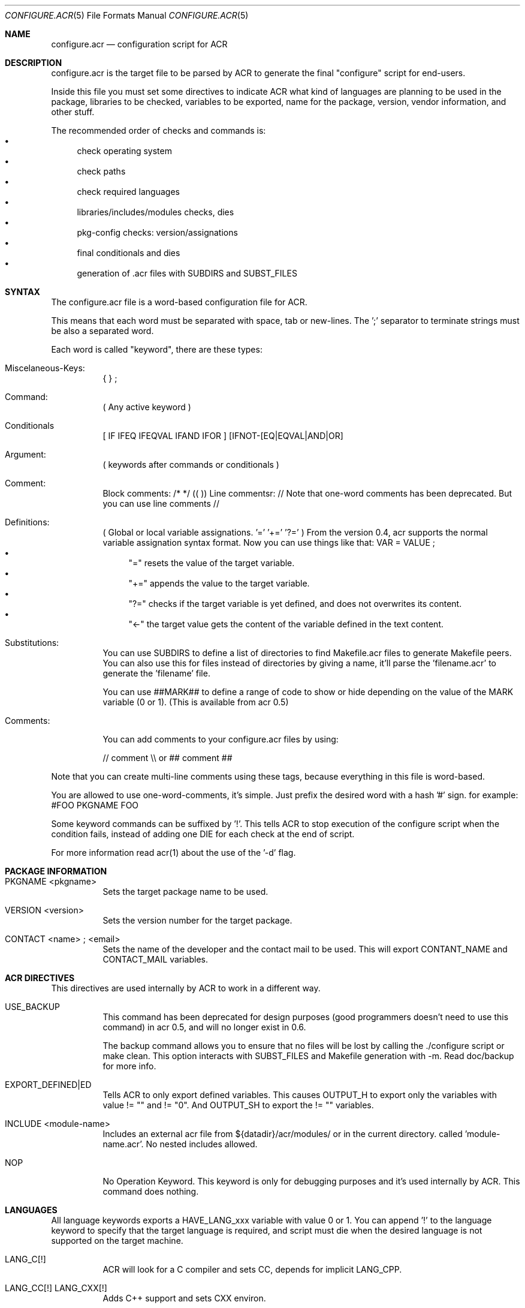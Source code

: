 .Dd Nov 11, 2013
.Dt CONFIGURE.ACR 5
.Os
.Sh NAME
.Nm configure.acr
.Nd configuration script for ACR
.Sh DESCRIPTION
configure.acr is the target file to be parsed by ACR to generate the final
"configure" script for end-users.
.Pp
Inside this file you must set some directives to indicate ACR what kind of
languages are planning to be used in the package, libraries to be checked,
variables to be exported, name for the package, version, vendor information,
and other stuff.
.Pp
The recommended order of checks and commands is:
.Bl -bullet -compact
.It
check operating system
.It
check paths
.It
check required languages
.It
libraries/includes/modules checks, dies
.It
pkg-config checks: version/assignations
.It
final conditionals and dies
.It
generation of .acr files with SUBDIRS and SUBST_FILES
.El
.\"
.Sh SYNTAX
The configure.acr file is a word-based configuration file for ACR.
.Pp
This means that each word must be separated with space, tab or new-lines.
The ';' separator to terminate strings must be also a separated word.
.Pp
Each word is called "keyword", there are these types:
.Bl -tag -width indent
.It Miscelaneous-Keys:
{ } ;
.It Command:
( Any active keyword )
.It Conditionals
[ IF IFEQ IFEQVAL IFAND IFOR ] [IFNOT-[EQ|EQVAL|AND|OR]
.It Argument:
( keywords after commands or conditionals )
.It Comment:
Block comments: /* */ (( ))
Line commentsr: //
Note that one-word comments has been deprecated. But you can use line comments //
.It Definitions:
( Global or local variable assignations. '=' '+=' '?=' )
From the version 0.4, acr supports the normal variable assignation syntax format. Now you can use things like that:
VAR = VALUE ;
.Bl -bullet -compact
.It
"=" resets the value of the target variable.
.It
"+=" appends the value to the target variable.
.It
"?=" checks if the target variable is yet defined, and does not overwrites its content.
.It
"<-" the target value gets the content of the variable defined in the text content.
.El
.It Substitutions:
You can use SUBDIRS to define a list of directories to find Makefile.acr files to generate Makefile peers. You can also use this for files instead of directories by giving a name, it'll parse the 'filename.acr' to generate the 'filename' file.
.Pp
You can use ##MARK## to define a range of code to show or hide depending on the value of the MARK variable (0 or 1). (This is available from acr 0.5)
.It Comments:
.Pp
You can add comments to your configure.acr files by using:
.Pp
// comment \\\\ or ## comment ##
.El
.Pp
Note that you can create multi-line comments using these tags, because
everything in this file is word-based.
.Pp
You are allowed to use one-word-comments, it's simple. Just prefix the
desired word with a hash '#' sign. for example: #FOO PKGNAME FOO
.Pp
Some keyword commands can be suffixed by '!'. This tells ACR to stop
execution of the configure script when the condition fails, instead of
adding one DIE for each check at the end of script.
.Pp
For more information read acr(1) about the use of the '\-d' flag.
.\"
.Sh PACKAGE INFORMATION
.Bl -tag -width indent
.It PKGNAME <pkgname>
Sets the target package name to be used.
.It VERSION <version>
Sets the version number for the target package.
.It CONTACT <name>\ ; <email>
Sets the name of the developer and the contact mail to be used. This will
export CONTANT_NAME and CONTACT_MAIL variables.
.El
.\"
.Sh ACR DIRECTIVES
This directives are used internally by ACR to work in a different way.
.Bl -tag -width indent
.It USE_BACKUP
This command has been deprecated for design purposes (good programmers doesn't
need to use this command) in acr 0.5, and will no longer exist in 0.6.
.Pp
The backup command allows you to ensure that no files will be lost by calling
the ./configure script or make clean. This option interacts with SUBST_FILES
and Makefile generation with \-m. Read doc/backup for more info.
.It EXPORT_DEFINED|ED
Tells ACR to only export defined variables. This causes OUTPUT_H to export
only the variables with value != "" and != "0". And OUTPUT_SH to export the
!= "" variables.
.It INCLUDE <module-name>
Includes an external acr file from ${datadir}/acr/modules/ or in the current
directory. called 'module-name.acr'. No nested includes allowed.
.It NOP
No Operation Keyword. This keyword is only for debugging purposes and it's
used internally by ACR. This command does nothing.
.El
.\"
.Sh LANGUAGES
All language keywords exports a HAVE_LANG_xxx variable with value 0 or 1. You
can append '!' to the language keyword to specify that the target language
is required, and script must die when the desired language is not supported
on the target machine.
.Bl -tag -width indent
.It LANG_C[!]
ACR will look for a C compiler and sets CC, depends for implicit LANG_CPP.
.It LANG_CC[!] LANG_CXX[!]
Adds C++ support and sets CXX environ.
.It LANG_BASH[!]
Tell acr to look for a bash on the target system.
.It LANG_TCL[!]
Looks for tcl version and libraries. Exports TCL_VERSION, TCL_CFLAGS and
TCL_LDFLAGS to the environment. This will also adds the \-\-with-tcl-basedir
to allow end-user to set the basedir for the TCL installation.
.It LANG_PERL[!]
Looks for perl installed on current system
.It LANG_JAVA[!]
Looks for javac in the current system. Exports JAVAC environ and adds \-\-with-jikes and \-\-with-kjc flags.
.It LANG_VALA[!]
Looks for valac in PATH. Exports VALAC environ and adds \-\-with-valac
.It LANG_PYTHON[!]
Finds a python executable on the current system. Exports PYTHON and HAVE_LANG_PYTHON.
.It LANG_RUBY[!]
Finds a ruby executable on the current system. Exports RUBY, HAVE_LANG_RUBY and RUBY_VERSION.
.El
.\"
.Sh EXTERNAL SOFTWARE
.Bl -tag -width indent
.It USE_DL
Sets LIBS_DL to \-ldl or "" depending on the target system.
.It USE_LIBTOOL
Checks for the libtool command and exports LIBTOOL_CC, LIBTOOL_CXX and some useful commands for your makefiles: LIBTOOL_SHARED, LIBTOOL_STATIC and LIBTOOL_INSTALL.
.It USE_ICONV
Sets LIBS_ICONV to \-liconv or "" depending if iconv functions are implemented
into the LibC or not.
.It USE_PTHREAD
Checks for pthread on the current system and sets PTHREAD_LIBS to the proper
value.
.It USE_PERL_THREADS
Checks if the target system have perl build with threads support.
.It USE_X11
Adds \-\-with-x11base and \-\-without-x flags and sets X11BASE to the proper value.
.It USE_TK
Add \-\-with-tk-libdir flag and sets TK_CFLAGS, TK_VERSION
.It USE_GMAKE
Looks for a GNU make tool installed on the target system and sets MAKE properly.
.It USE_JNI
Uses JAVA_HOME to check and define the JCFLAGS for building java native interface programs.
.El
.\"
.Sh CHECKS
.Bl -tag -width indent
.It REQUIRE_ACR_VERSION version
Checks if acr version is greater or equal than the given version.
.It CHECK varname <<EOF <..src..> <<EOF
Executes the <..code..> delimited by the <eof> keyword and marks varname as the target variable to be defined by the script. (see examples/check.acr fmi)
.It CHECK_EXEC varname program\ ;
Execute program and set varname = !!!$?
.It CHECK_PROGRAM,CHKPRG[!] varname program
Finds the program in ${PATH} and sets variable environment to the properly path. Since 0.5 CHKPRG exports HAVE_varname variable and checks first if VARNAME is a valid executable file.
.It CHECK_INCLUDE,CHKINC[!] include.h[+include2.h[+include3.h]]
Checks if 'include.h' is found in the current system. Requires LANG_C and sets HAVE_include_H environment to 0 or 1 (for example: HAVE_STDIO_H)
.It CHECK_FUNCTION,CHKFNC[!] libname function
Checks if the desired function exists in libname and sets HAVE_FUNCTION to 0 or 1 (for example: HAVE_PRINTF)
.It CHECK_LIBRARY,CHKLIB[!] libname
Checks if the desired library exists on the system and sets HAVE_LIB_libname to 0 or 1 (for example: HAVE_LIB_SDL)
.It ENDIAN|CHECK_ENDIAN
Checks for the host endianness to be big or little. It'll export BYTEORDER=1234 on little endian hosts or 4321 for big endian ones.
Also exports LIL_ENDIAN and BIG_ENDIAN with 0 xor 1 values.
.It SIZEOF var\ ;
Checks for the size of the desired variable and saves it into the variable SIZEOF_VARNAME. Requires LANG_C.
.It CHECK_PERL_MODULE[!],CHK_PM[!] perl_module
Checks if the target system have installed the selected perl module. and sets HAVE_PM_xxx to 0 or 1 (for example: HAVE_PM_NETDNS)
.It CHECK_PYTHON_MODULE[!],CHK_PY[!] python_module
Checks if the system have installed the desired python module and sets HAVE_PY_xxx to 0 or 1.
.It CHECK_RUBY_EXTENSION[!],CHK_RU[] ruby_extension
Checks if the system have installed the desired ruby extension and sets HAVE_RU_xxx to 0 or 1.
.It CHECK_CLASSPATH[!],CHK_CP[!] java_package_name
Checks if CLASSPATH contains the desired package (for example org.gnu.gtk). Exports the HAVE_CLASSPATH_(java-pkg-name) to 0 or 1.
.It CHKUSR[!] username
.It CHKGRP[!] group
Checks the existence of the target user or group on the system.
.El
.\"
.Sh DEFINITIONS
Sets are processed at the beggining of the configure script.
.Bl -tag -width indent
.It = varname value\ ;
Sets the value of varname to value.
.It += varname value\ ;
Appends the content of varname with value.
.It ?= varname value\ ;
If the content of varname is empty then assign the value to it.
.It EXEC variable command to execute\ ;
Sets variable to the output (stdout) of the desired command to be executed.
.It CHECK_VERSION,CHKVER[!] pkgname version
Checks if pkgname (software package registered into pkg-config database) is <= version. And crashes execution if it fails. It exports the HAVE_(pkgname)_VERSION_(version) variable to 0 or 1.
.It PKGCFG,PKGCONFIG[+] cflags_var ldflags_var pkg-config-name
Use pkg-config to get the CFLAGS and LDFLAGS. If the '+' character is at the end of the command then ACR will concatenate the value of cflags_var and ldflags_var instead of overwrite the old value. This keyword exports also a variable called HAVE_PKGFG_{pkg-config-name|filtered} with 0 or 1 values.
.It VALAPKG[!] pkgname
Checks if a Vala package is available for VALAC
.El
.\"
.Sh CONDITIONALS
All conditionals require an 'op'(operation) argument that defines how to set
the setvarname. Valid operations are: '=' '+=' '?='.
.Pp
You can also nest conditionals inside other conditionals using the '{' '}' keywords. That allows you to concatenate a group of conditionals and definitions inside it. The nested conditionals support is available from acr 0.4.
.Bl -tag -width indent
.It IF|IFNOT varname { ..code.. }
If the value of varname is equal to '1'(IF) or '0'(IFNOT) then ACR will set the 'setvarname' to the 'value'.
.It IFNULL|IFNOTNULL varname { ..code.. }
If the value of varname is equal to null (IFNULL) or not (IFNOTNULL)' then ACR will set the 'setvarname' to the 'value'.
.It IFEQ|IFNOTEQ varname value ; { ..code.. }
If the content of varname is equal(IFEQ) or different(IFNOTEQ) to value then setvarname to the value setvalue.
.It IFEQVAL|IFNOTEQVAL varname varname2 { ..code.. }
DEPRECATED: This keyword has been deprecated in 0.5 and will dissapear in 0.6. Use IFEQ FOO $FOO ; instead.
If the content of varname is equal(IFEQ) or different(IFNOTEQ) to the content of varname2 and finally sets setvarname to the value setvalue.
.It IFAND|IFNOTAND var1 var2 { ..code.. }
If var1 and var2 are equal to 1(IFAND) or 0(IFNOTAND) then setvar to setvalue.
.It IFAND|IFNOTAND var1 var2 { ..code.. }
If var1 and var2 are equal to 1(IFAND) or 0(IFNOTAND) then setvar to setvalue.
.It IFOR|IFNOTOR var1 var2 { ..code.. }
If var1 and var2 are equal to 1(IFAND) or 0(IFNOTAND) then setvar to setvalue.
.It ECHO string\ ;
Prints a string to stderr.
.It DIEIF|DIE variable die_message\ ;
.It DIEIFNOT|DIENOT variable die_message\ ;
.It DIENOW die_message\ ;
If the value of variable is equal to 1(DIE) or 0(DIENOT) then stop processing the ./configure script and shows the die message. Short keyword names (DIE, DIENOT) are going to be deprecated.
.El
.\"
.Sh FLAGS
.Bl -tag -width indent
.It ARG_[WITH|WITHOUT|ENABLE|DISABLE] varname[=value] flagname description\ ;
Adds a with/without/enable/disable flag to the final configure script. For example:
.Pp
ARG_WITH  MPLAYER=/usr/bin/mplayer mplayer Sets path for the mplayer\ ;
.Pp
If no =value given, ARG_* will act as a boolean variable (0 for WITH and ENABLE, and 1 for WITHOUT and DISABLE). If the =value is given ACR will allow the user to construct flags like \-\-with-foo=bar.
.Pp
The 'value' argument must be:
.Bl -bullet -compact
.It
"" (empty) : if you want to create a true/false flag (ex: \-\-without-x, \-\-enable-ssl)
.It
"=" : if you want that the user adds his own value. (ex: \-\-with-x11base=/usr/pkg/XFree86/ )
.It
"something" : if you want to set the value to "something" when the flag is passed. (ex: \-\-with-kjc \-> sets JAVAC to kjc)
.El
.El
.\"
.Sh OUTPUT GENERATION
.Bl -tag -width indent
.It OUTPUT_H file1 file2\ ;
Generates the file1 file2 with C-like syntax defining all exported variables with #defines.
.It OUTPUT_SH file1 file2\ ;
Generates the selected files like OUTPUT_H does but using a shellscript syntax.
.It SUBST|SUBST_FILES file1 file2\ ;
Replaces all @ENVWORDS@ with the exported variable proper value. Before doing the changes ACR copies the original file to file.orig. Remember to mv file.orig file on make clean target. This option is not recommended to use, because the problem you may experience by using acr+vcs systems. I recommend you to use SUBDIRS instead. (acr>=0.4)
.It SUBDIRS dir1 dir2 file1 file2\ ;
Finds Makefile.acr files in requested directories to generate the proper Makefile.
acr>=0.4 allows to use SUBDIRS against files or directories, without difference. It's backward compatible. If the target name is a directory then acr will look for 'Makefile.acr', if not, it will get the filename.acr and will generate a new file keeping the name, but chopping the end '.acr'.
You can also use the '%' keyword to match all Makefile.acr files under the current directory. This could be useful in case of changes on the directory structure of your project.
.It SUBCONF dir1 dir2\ ;
Calls recursively other ./configure scripts found in dir1, dir2 passing the root ./configure flag arguments.
.It REPORT var1 var2\ ;
Shows the varname and varvalue of the desired variables at the end of the final ./configure script. (useful for debugging)
.El
.Sh EXAMPLES
.Bl -tag -width indent
.It Simple example:
.Bd -literal -offset indent
PKGNAME helloworld

CONTACT my real name ; my@email.com

VERSION 1.0

LANG_C!

SUBDIRS . src ;
.Ed
.It Some more checks
.Bd -literal -offset indent
PKGNAME gtkapp

VERSION 1.0

LANG_C!

PKGCFG+ CFLAGS LDFLAGS gtk+-2.0

SUBDIRS . src ;

REPORT HAVE_PKGCFG_GTK_2_0 CFLAGS LDFLAGS ;
.Ed
.El
.\"
.Sh SEE ALSO
.Xr acr 1
.Xr amr 1
.Xr acr-cat 1
.Xr configure.amr 5
.Sh AUTHOR
pancake <pancake@nopcode.org>
.Pp
http://nopcode.org/wk.php/Acr
